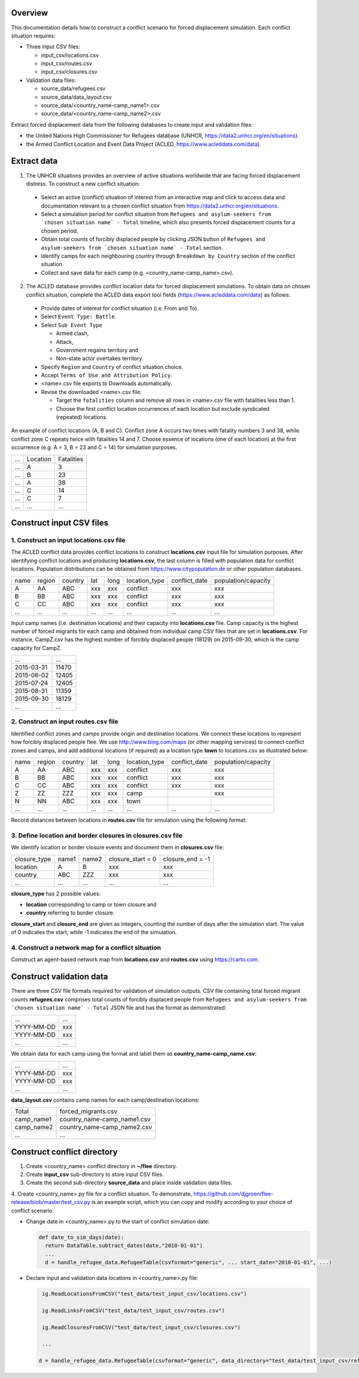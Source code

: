 .. _construction:

.. Simulation instance construction
.. ================================


Overview
========

This documentation details how to construct a conflict scenario for forced displacement simulation. Each conflict situation requires:

- Three input CSV files:

  - input_csv/locations.csv
  - input_csv/routes.csv
  - input_csv/closures.csv
   
- Validation data files:

  - source_data/refugees.csv
  - source_data/data_layout.csv
  - source_data/<country_name-camp_name1>.csv
  - source_data/<country_name-camp_name2>.csv


Extract forced displacement data from the following databases to create input and validation files: 

- the United Nations High Commissioner for Refugees database (UNHCR, https://data2.unhcr.org/en/situations).
- the Armed Conflict Location and Event Data Project (ACLED, https://www.acleddata.com/data).


Extract data 
============

1. The UNHCR situations provides an overview of active situations worldwide that are facing forced displacement distress. To construct a new conflict situation:
  - Select an active (conflict) situation of interest from an interactive map and click to access data and documentation      
    relevant to a chosen conflict situation from https://data2.unhcr.org/en/situations.
  - Select a simulation period for conflict situation from ``Refugees and asylum-seekers from `chosen situation name` -       
    Total`` timeline, which also presents forced displacement counts for a chosen period.
  - Obtain total counts of forcibly displaced people by clicking JSON button of ``Refugees and asylum-seekers from `chosen       
    situation name` - Total`` section. 
  - Identify camps for each neighbouring country through ``Breakdown by Country`` section of the conflict situation.
  - Collect and save data for each camp (e.g. <country_name-camp_name>.csv).
  
2. The ACLED database provides conflict location data for forced displacement simulations. To obtain data on chosen conflict situation, complete the ACLED data export tool fields (https://www.acleddata.com/data) as follows:
  - Provide dates of interest for conflict situation (i.e. From and To).
  - Select ``Event Type: Battle``.
  - Select ``Sub Event Type``
  
    - Armed clash, 
    - Attack, 
    - Government regains territory and 
    - Non-state actor overtakes territory.
    
  - Specify ``Region`` and ``Country`` of conflict situation choice.
  - Accept ``Terms of Use and Attribution Policy``.
  - <name>.csv file exports to Downloads automatically.
  - Revise the downloaded <name>.csv file:
  
    - Target the ``fatalities`` column and remove all rows in <name>.csv file with fatalities less than 1.
    - Choose the first conflict location occurrences of each location but exclude syndicated (repeated) locations.

An example of conflict locations (A, B and C). Conflict zone A occurs two times with fatality numbers 3 and 38, while conflict zone C repeats twice with fatalities 14 and 7. Choose essence of locations (one of each location) at the first occurrence (e.g. A = 3, B = 23 and C = 14) for simulation purposes.
       
=====   ==========   ============  
...     Location     Fatalities
-----   ----------   ------------
...         A             3
...         B             23
...         A             38
...         C             14
...         C             7
...        ...            ... 
=====   ==========   ============


Construct input CSV files
=========================

1. Construct an input **locations.csv** file
--------------------------------------------
The ACLED conflict data provides conflict locations to construct **locations.csv** input file for simulation purposes. After identifying conflict locations and producing **locations.csv**, the last column is filled with population data for conflict locations. Population distributions can be obtained from https://www.citypopulation.de or other population databases.

=====  =======  ========  ====  =====  ==============  ==============  ====================
name   region   country   lat   long   location_type   conflict_date   population/capacity 
-----  -------  --------  ----  -----  --------------  --------------  --------------------
 A       AA       ABC     xxx    xxx      conflict          xxx                xxx        
 B       BB       ABC     xxx    xxx      conflict          xxx                xxx          
 C       CC       ABC     xxx    xxx      conflict          xxx                xxx              
...      ...      ...     ...    ...         ...            ...                ...          
=====  =======  ========  ====  =====  ==============  ==============  ====================

Input camp names (i.e. destination locations) and their capacity into **locations.csv** file. Camp capacity is the highest number of forced migrants for each camp and obtained from individual camp CSV files that are set in **locations.csv**. For instance, CampZ.csv has the highest number of forcibly displaced people (18129) on 2015-09-30, which is the camp capacity for CampZ.

===========  =======
...          ...
-----------  -------
2015-03-31   11470
2015-06-02   12405
2015-07-24   12405
2015-08-31   11359
2015-09-30   18129
...          ...
===========  =======



2. Construct an input **routes.csv** file
-----------------------------------------
Identified conflict zones and camps provide origin and destination locations. We connect these locations to represent how forcibly displaced people flee. We use http://www.bing.com/maps (or other mapping services) to connect conflict zones and camps, and add additional locations (if required) as a location type **town** to locations.csv as illustrated below:

=====  =======  ========  ====  =====  ==============  ==============  ====================
name   region   country   lat   long   location_type   conflict_date   population/capacity 
-----  -------  --------  ----  -----  --------------  --------------  --------------------
 A       AA       ABC     xxx    xxx      conflict          xxx                xxx        
 B       BB       ABC     xxx    xxx      conflict          xxx                xxx          
 C       CC       ABC     xxx    xxx      conflict          xxx                xxx          
 Z       ZZ       ZZZ     xxx    xxx        camp                               xxx         
 N       NN       ABC     xxx    xxx        town                                         
...      ...      ...     ...    ...         ...            ...                ...          
=====  =======  ========  ====  =====  ==============  ==============  ====================


Record distances between locations in **routes.csv** file for simulation using the following format:

======  ======  ==============  ===================
name1   name2   distance [km]   forced_redirection  
------  ------  --------------  -------------------
  A       B           x1                            
  B       C           x2                            
  A       C           x3                           
  B       N           x4       
  C       N           x3      
  N       Z           x5    
 ...     ...         ...    
======  ======  ==============  ====================

   .. note: **forced_redirection** refers to redirection from source location (can be town or camp) to destination location     
            (mainly camp) and source location indicated as forwarding_hub. The value of 0 indicates no redirection, 1  
            indicates redirection (from name2) to name1and 2 corresponds to redirection (from name1) to name2.


3. Define location and border closures in **closures.csv** file
---------------------------------------------------------------
We identify location or border closure events and document them in **closures.csv** file:

=============  ======  ======  ==================  =================
closure_type   name1   name2   closure_start = 0   closure_end = -1  
-------------  ------  ------  ------------------  -----------------
   location      A       B            xxx	                xxx        
   country      ABC     ZZZ           xxx	                xxx      
     ...        ...     ...           ...                 ...
=============  ======  ======  ==================  =================
      
**closure_type** has 2 possible values: 

- **location** corresponding to camp or town closure and 
- **country** referring to border closure. 

**closure_start** and **closure_end** are given as integers, counting the number of days after the simulation start. The value of 0 indicates the start, while -1 indicates the end of the simulation.


4. Construct a network map for a conflict situation
---------------------------------------------------
Construct an agent-based network map from **locations.csv** and **routes.csv** using https://carto.com.

.. image:: images/network.png
   :width: 300
   :align: center



Construct validation data
=========================

There are three CSV file formats required for validation of simulation outputs. CSV file containing total forced migrant counts **refugees.csv** comprises total counts of forcibly displaced people from ``Refugees and asylum-seekers from `chosen situation name` - Total`` JSON file and has the format as demonstrated:

===========  ====
    ...      ...  
-----------  ---- 
YYYY-MM-DD   xxx  
YYYY-MM-DD   xxx  
    ...      ...  
===========  ====


We obtain data for each camp using the format and label them as **country_name-camp_name.csv**:

===========  ====
    ...      ...  
-----------  ---- 
YYYY-MM-DD   xxx  
YYYY-MM-DD   xxx  
    ...      ...  
===========  ====


**data_layout.csv** contains camp names for each camp/destination locations:

===========  ============================
Total        forced_migrants.csv          
-----------  ---------------------------- 
camp_name1   country_name-camp_name1.csv  
camp_name2   country_name-camp_name2.csv  
...                     ...              
===========  ============================


Construct conflict directory
=============================

1. Create <country_name> conflict directory in **~/flee** directory.

2. Create **input_csv** sub-directory to store input CSV files.

3. Create the second sub-directory **source_data** and place inside validation data files.

4. Create <country_name>.py file for a conflict situation. To demonstrate, 
https://github.com/djgroen/flee-release/blob/master/test_csv.py is an example script,
which you can copy and modify according to your choice of conflict scenario.

- Change date in <country_name>.py to the start of conflict simulation date:

  .. code-block:: python
   
                   def date_to_sim_days(date):
                     return DataTable.subtract_dates(date,"2010-01-01")
                     ...
                     d = handle_refugee_data.RefugeeTable(csvformat="generic", ... start_date="2010-01-01", ...)

- Declare input and validation data locations in <country_name>.py file:

  .. code-block:: python

                     ig.ReadLocationsFromCSV("test_data/test_input_csv/locations.csv")

                     ig.ReadLinksFromCSV("test_data/test_input_csv/routes.csv")

                     ig.ReadClosuresFromCSV("test_data/test_input_csv/closures.csv")

                     ...

                    d = handle_refugee_data.RefugeeTable(csvformat="generic", data_directory="test_data/test_input_csv/refugee_data", ...)
                    

